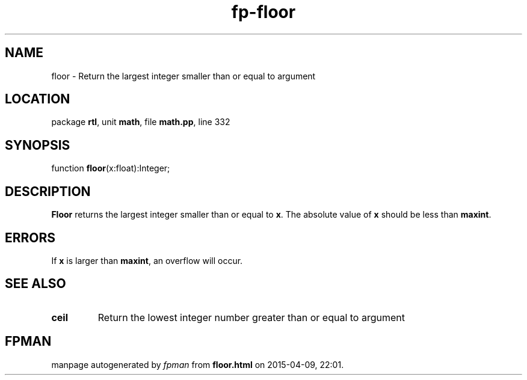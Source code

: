.\" file autogenerated by fpman
.TH "fp-floor" 3 "2014-03-14" "fpman" "Free Pascal Programmer's Manual"
.SH NAME
floor - Return the largest integer smaller than or equal to argument
.SH LOCATION
package \fBrtl\fR, unit \fBmath\fR, file \fBmath.pp\fR, line 332
.SH SYNOPSIS
function \fBfloor\fR(x:float):Integer;
.SH DESCRIPTION
\fBFloor\fR returns the largest integer smaller than or equal to \fBx\fR. The absolute value of \fBx\fR should be less than \fBmaxint\fR.


.SH ERRORS
If \fBx\fR is larger than \fBmaxint\fR, an overflow will occur.


.SH SEE ALSO
.TP
.B ceil
Return the lowest integer number greater than or equal to argument

.SH FPMAN
manpage autogenerated by \fIfpman\fR from \fBfloor.html\fR on 2015-04-09, 22:01.

